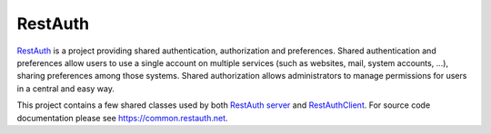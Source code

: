 .. comment: This file is displayed on our github mirror.

RestAuth
========

.. _RestAuth: https://restauth.net
.. _RestAuth server: https://server.restauth.net
.. _restauth-common: https://common.restauth.net
.. _RestAuthClient: https://python.restauth.net

RestAuth_ is a project providing shared authentication, authorization and
preferences. Shared authentication and preferences allow users to use a single
account on multiple services (such as websites, mail, system accounts, ...),
sharing preferences among those systems. Shared authorization allows
administrators to manage permissions for users in a central and easy way.

This project contains a few shared classes used by both `RestAuth server`_ and
RestAuthClient_. For source code documentation please see
`https://common.restauth.net <restauth-common>`_.

